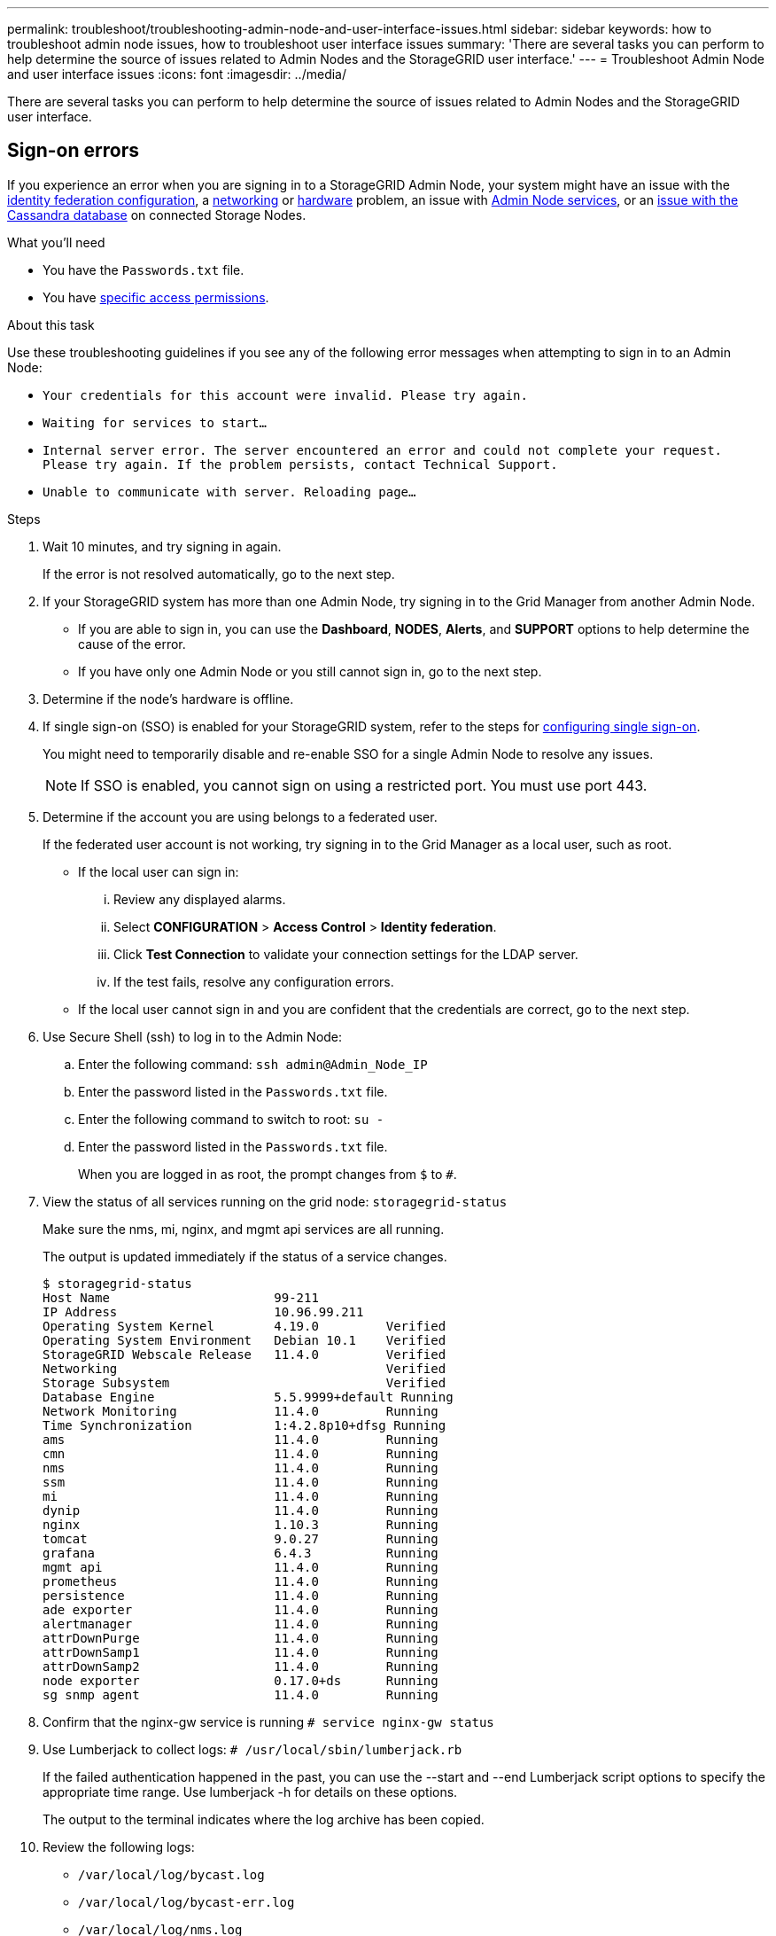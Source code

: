 ---
permalink: troubleshoot/troubleshooting-admin-node-and-user-interface-issues.html
sidebar: sidebar
keywords: how to troubleshoot admin node issues, how to troubleshoot user interface issues
summary: 'There are several tasks you can perform to help determine the source of issues related to Admin Nodes and the StorageGRID user interface.'
---
= Troubleshoot Admin Node and user interface issues
:icons: font
:imagesdir: ../media/

[.lead]
There are several tasks you can perform to help determine the source of issues related to Admin Nodes and the StorageGRID user interface.

== Sign-on errors

If you experience an error when you are signing in to a StorageGRID Admin Node, your system might have an issue with the link:../admin/using-identity-federation.html[identity federation configuration], a link:../troubleshoot/troubleshooting-network-hardware-and-platform-issues.html[networking] or link:../installconfig/troubleshooting-hardware-installation-sg100-and-sg1000.html[hardware] problem, an issue with link:../admin/what-admin-node-is.html[Admin Node services], or an link:../maintain/recovering-failed-storage-volumes-and-rebuilding-cassandra-database.html[issue with the Cassandra database] on connected Storage Nodes.

.What you'll need
* You have the `Passwords.txt` file.
* You have link:../admin/admin-group-permissions.html[specific access permissions].

.About this task
Use these troubleshooting guidelines if you see any of the following error messages when attempting to sign in to an Admin Node:

* `Your credentials for this account were invalid. Please try again.`
* `Waiting for services to start...`
* `Internal server error. The server encountered an error and could not complete your request. Please try again. If the problem persists, contact Technical Support.`
* `Unable to communicate with server. Reloading page...`

.Steps
. Wait 10 minutes, and try signing in again.
+
If the error is not resolved automatically, go to the next step.

. If your StorageGRID system has more than one Admin Node, try signing in to the Grid Manager from another Admin Node.
 ** If you are able to sign in, you can use the *Dashboard*, *NODES*, *Alerts*, and *SUPPORT* options to help determine the cause of the error.
 ** If you have only one Admin Node or you still cannot sign in, go to the next step.
. Determine if the node's hardware is offline.
. If single sign-on (SSO) is enabled for your StorageGRID system, refer to the steps for link:../admin/configuring-sso.html[configuring single sign-on].
+
You might need to temporarily disable and re-enable SSO for a single Admin Node to resolve any issues.
+
NOTE: If SSO is enabled, you cannot sign on using a restricted port. You must use port 443.

. Determine if the account you are using belongs to a federated user.
+
If the federated user account is not working, try signing in to the Grid Manager as a local user, such as root.

 ** If the local user can sign in:
  ... Review any displayed alarms.
  ... Select *CONFIGURATION* > *Access Control* > *Identity federation*.
  ... Click *Test Connection* to validate your connection settings for the LDAP server.
  ... If the test fails, resolve any configuration errors.
 ** If the local user cannot sign in and you are confident that the credentials are correct, go to the next step.

. Use Secure Shell (ssh) to log in to the Admin Node:
 .. Enter the following command: `ssh admin@Admin_Node_IP`
 .. Enter the password listed in the `Passwords.txt` file.
 .. Enter the following command to switch to root: `su -`
 .. Enter the password listed in the `Passwords.txt` file.
+
When you are logged in as root, the prompt changes from `$` to `#`.
. View the status of all services running on the grid node: `storagegrid-status`
+
Make sure the nms, mi, nginx, and mgmt api services are all running.
+
The output is updated immediately if the status of a service changes.

 $ storagegrid-status
 Host Name                      99-211
 IP Address                     10.96.99.211
 Operating System Kernel        4.19.0         Verified
 Operating System Environment   Debian 10.1    Verified
 StorageGRID Webscale Release   11.4.0         Verified
 Networking                                    Verified
 Storage Subsystem                             Verified
 Database Engine                5.5.9999+default Running
 Network Monitoring             11.4.0         Running
 Time Synchronization           1:4.2.8p10+dfsg Running
 ams                            11.4.0         Running
 cmn                            11.4.0         Running
 nms                            11.4.0         Running
 ssm                            11.4.0         Running
 mi                             11.4.0         Running
 dynip                          11.4.0         Running
 nginx                          1.10.3         Running
 tomcat                         9.0.27         Running
 grafana                        6.4.3          Running
 mgmt api                       11.4.0         Running
 prometheus                     11.4.0         Running
 persistence                    11.4.0         Running
 ade exporter                   11.4.0         Running
 alertmanager                   11.4.0         Running
 attrDownPurge                  11.4.0         Running
 attrDownSamp1                  11.4.0         Running
 attrDownSamp2                  11.4.0         Running
 node exporter                  0.17.0+ds      Running
 sg snmp agent                  11.4.0         Running

. Confirm that the nginx-gw service is running `# service nginx-gw status`

. [[use_Lumberjack_to_collect_logs, start=9]]Use Lumberjack to collect logs: `# /usr/local/sbin/lumberjack.rb`
+
If the failed authentication happened in the past, you can use the --start and --end Lumberjack script options to specify the appropriate time range. Use lumberjack -h for details on these options.
+
The output to the terminal indicates where the log archive has been copied.

. [[review_logs, start=10]]Review the following logs:
 ** `/var/local/log/bycast.log`
 ** `/var/local/log/bycast-err.log`
 ** `/var/local/log/nms.log`
 ** `**/*commands.txt`

. If you could not identify any issues with the Admin Node, issue either of the following commands to determine the IP addresses of the three Storage Nodes that run the ADC service at your site. Typically, these are the first three Storage Nodes that were installed at the site.
+
----
# cat /etc/hosts
----
+
----
# vi /var/local/gpt-data/specs/grid.xml
----
+
Admin Nodes use the ADC service during the authentication process.

. From the Admin Node, log in to each of the ADC Storage Nodes, using the IP addresses you identified.
 .. Enter the following command: `ssh admin@grid_node_IP`
 .. Enter the password listed in the `Passwords.txt` file.
 .. Enter the following command to switch to root: `su -`
 .. Enter the password listed in the `Passwords.txt` file.
+
When you are logged in as root, the prompt changes from `$` to `#`.
. View the status of all services running on the grid node: `storagegrid-status`
+
Make sure the idnt, acct, nginx, and cassandra services are all running.

. Repeat steps <<use_Lumberjack_to_collect_logs,Use Lumberjack to collect logs>> and <<review_logs,Review logs>> to review the logs on the Storage Nodes.
. If you are unable to resolve the issue, contact technical support.
+
Provide the logs you collected to technical support. See also link:../monitor/logs-files-reference.html[Log files reference].

== User interface issues

The user interface for the Grid Manager or the Tenant Manager might not respond as expected after StorageGRID software is upgraded.

.Steps

. Make sure you are using a link:../admin/web-browser-requirements.html[supported web browser].
+
NOTE: Browser support can change with each StorageGRID release. Confirm you are using browser that is supported by your StorageGRID version.

. Clear your web browser cache.
+
Clearing the cache removes outdated resources used by the previous version of StorageGRID software, and permits the user interface to operate correctly again. For instructions, see the documentation for your web browser.


== Unavailable Admin Node

If the StorageGRID system includes multiple Admin Nodes, you can use another Admin Node to check the status of an unavailable Admin Node.

.What you'll need
You must have specific access permissions.

.Steps
. From an available Admin Node, sign in to the Grid Manager using a link:../admin/web-browser-requirements.html[supported web browser].
. Select *SUPPORT* > *Tools* > *Grid topology*.
. Select *_Site* > *unavailable Admin Node_* > *SSM* > *Services* > *Overview* > *Main*.
. Look for services that have a status of Not Running and that might also be displayed in blue.
+
image::../media/unavailable_admin_node_troubleshooting.gif[screenshot described by surrounding text]

. Determine if alarms have been triggered.
. Take the appropriate actions to resolve the issue.
